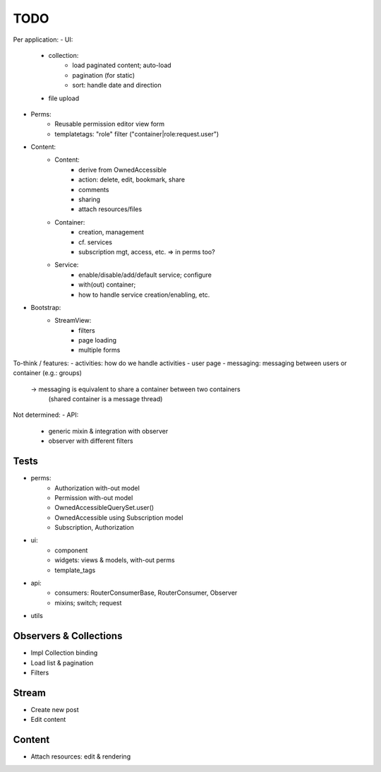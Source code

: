 TODO
====

Per application:
- UI:
   - collection:
      - load paginated content; auto-load
      - pagination (for static)
      - sort: handle date and direction
   - file upload
- Perms:
   - Reusable permission editor view form
   - templatetags: "role" filter ("container|role:request.user")
- Content:
   - Content:
      - derive from OwnedAccessible
      - action: delete, edit, bookmark, share
      - comments
      - sharing
      - attach resources/files
   - Container:
      - creation, management
      - cf. services
      - subscription mgt, access, etc. => in perms too?
   - Service:
      - enable/disable/add/default service; configure
      - with(out) container;
      - how to handle service creation/enabling, etc.
- Bootstrap:
   - StreamView:
      - filters
      - page loading
      - multiple forms

To-think / features:
- activities: how do we handle activities
- user page
- messaging: messaging between users or container (e.g.: groups)
   -> messaging is equivalent to share a container between two containers
      (shared container is a message thread)



Not determined:
- API:
   - generic mixin & integration with observer
   - observer with different filters


Tests
-----
- perms:
   - Authorization with-out model
   - Permission with-out model
   - OwnedAccessibleQuerySet.user()
   - OwnedAccessible using Subscription model
   - Subscription, Authorization
- ui:
   - component
   - widgets: views & models, with-out perms
   - template_tags
- api:
   - consumers: RouterConsumerBase, RouterConsumer, Observer
   - mixins; switch; request
- utils



Observers & Collections
-----------------------
- Impl Collection binding
- Load list & pagination
- Filters

Stream
------
- Create new post
- Edit content

Content
-------
- Attach resources: edit & rendering
